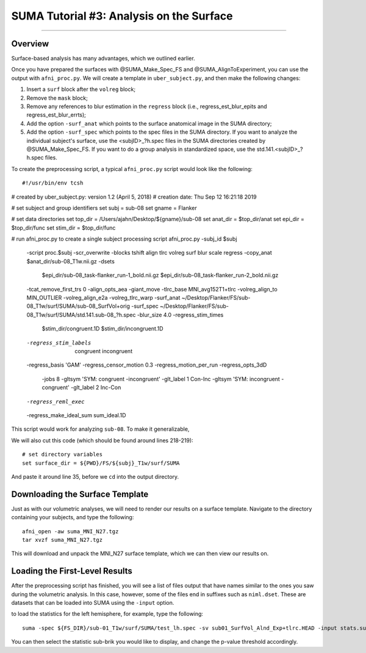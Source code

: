 .. _SUMA_03_AnalysisOnTheSurface:

=========================================
SUMA Tutorial #3: Analysis on the Surface
=========================================

-----------

Overview
********

Surface-based analysis has many advantages, which we outlined earlier.

Once you have prepared the surfaces with @SUMA_Make_Spec_FS and @SUMA_AlignToExperiment, you can use the output with ``afni_proc.py``. We will create a template in ``uber_subject.py``, and then make the following changes:

1. Insert a ``surf`` block after the ``volreg`` block;
2. Remove the ``mask`` block;
3. Remove any references to blur estimation in the ``regress`` block (i.e., regress_est_blur_epits and regress_est_blur_errts);
4. Add the option ``-surf_anat`` which points to the surface anatomical image in the SUMA directory;
5. Add the option ``-surf_spec`` which points to the spec files in the SUMA directory. If you want to analyze the individual subject's surface, use the <subjID>_?h.spec files in the SUMA directories created by @SUMA_Make_Spec_FS. If you want to do a group analysis in standardized space, use the std.141.<subjID>_?h.spec files.

To create the preprocessing script, a typical ``afni_proc.py`` script would look like the following:

::

  #!/usr/bin/env tcsh

# created by uber_subject.py: version 1.2 (April 5, 2018)
# creation date: Thu Sep 12 16:21:18 2019

# set subject and group identifiers
set subj  = sub-08
set gname = Flanker

# set data directories
set top_dir = /Users/ajahn/Desktop/${gname}/sub-08
set anat_dir  = $top_dir/anat
set epi_dir   = $top_dir/func
set stim_dir  = $top_dir/func

# run afni_proc.py to create a single subject processing script
afni_proc.py -subj_id $subj                                            \
        -script proc.$subj -scr_overwrite                              \
        -blocks tshift align tlrc volreg surf blur scale regress       \
        -copy_anat $anat_dir/sub-08_T1w.nii.gz                         \
        -dsets                                                         \
            $epi_dir/sub-08_task-flanker_run-1_bold.nii.gz             \
            $epi_dir/sub-08_task-flanker_run-2_bold.nii.gz             \
        -tcat_remove_first_trs 0                                       \
        -align_opts_aea -giant_move                                    \
        -tlrc_base MNI_avg152T1+tlrc                                   \
        -volreg_align_to MIN_OUTLIER                                   \
        -volreg_align_e2a                                              \
        -volreg_tlrc_warp                                              \
        -surf_anat ~/Desktop/Flanker/FS/sub-08_T1w/surf/SUMA/sub-08_SurfVol+orig     \
        -surf_spec ~/Desktop/Flanker/FS/sub-08_T1w/surf/SUMA/std.141.sub-08_?h.spec  \
        -blur_size 4.0                                                 \
        -regress_stim_times                                            \
            $stim_dir/congruent.1D                                     \
            $stim_dir/incongruent.1D                                   \
        -regress_stim_labels                                           \
            congruent incongruent                                      \
        -regress_basis 'GAM'                                         \
        -regress_censor_motion 0.3                                     \
        -regress_motion_per_run                                        \
        -regress_opts_3dD                                              \
            -jobs 8                                                    \
            -gltsym 'SYM: congruent -incongruent' -glt_label 1 Con-Inc \
            -gltsym 'SYM: incongruent -congruent' -glt_label 2 Inc-Con \
        -regress_reml_exec                                             \
        -regress_make_ideal_sum sum_ideal.1D                           \


This script would work for analyzing ``sub-08``. To make it generalizable, 

We will also cut this code (which should be found around lines 218-219):

:: 

  # set directory variables
  set surface_dir = ${PWD}/FS/${subj}_T1w/surf/SUMA
  
And paste it around line 35, before we ``cd`` into the output directory.

Downloading the Surface Template
*********************************

Just as with our volumetric analyses, we will need to render our results on a surface template. Navigate to the directory containing your subjects, and type the following:

::

  afni_open -aw suma_MNI_N27.tgz
  tar xvzf suma_MNI_N27.tgz
  
This will download and unpack the MNI_N27 surface template, which we can then view our results on.

Loading the First-Level Results
********************************

After the preprocessing script has finished, you will see a list of files output that have names similar to the ones you saw during the volumetric analysis. In this case, however, some of the files end in suffixes such as ``niml.dset``. These are datasets that can be loaded into SUMA using the ``-input`` option.

to load the statistics for the left hemisphere, for example, type the following:

::

  suma -spec ${FS_DIR}/sub-01_T1w/surf/SUMA/test_lh.spec -sv sub01_SurfVol_Alnd_Exp+tlrc.HEAD -input stats.sub01.lh.niml.dset
  
You can then select the statistic sub-brik you would like to display, and change the p-value threshold accordingly.
